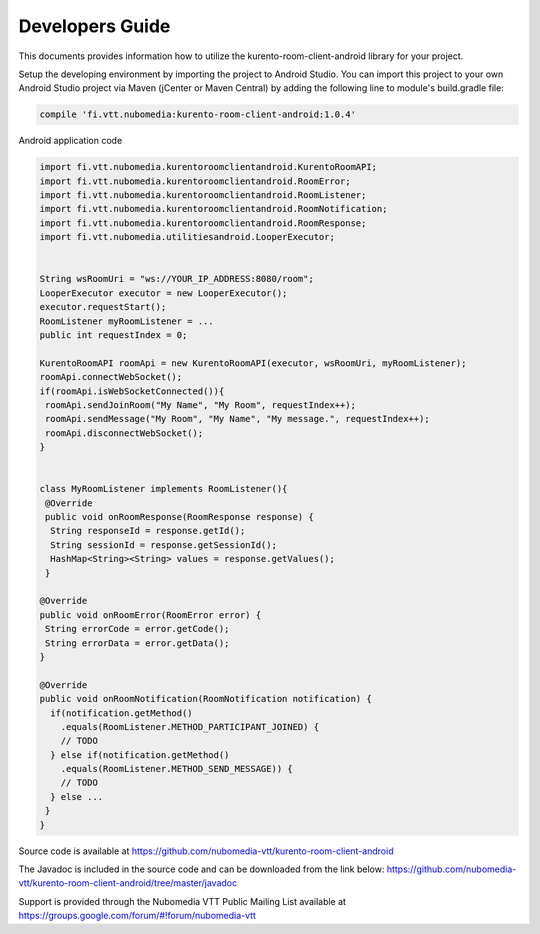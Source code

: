 %%%%%%%%%%%%%%%%
Developers Guide
%%%%%%%%%%%%%%%%

This documents provides information how to utilize the kurento-room-client-android library for your project.


Setup the developing environment by importing the project to Android Studio.
You can import this project to your own Android Studio project via Maven (jCenter or Maven Central) by adding the following line to module's build.gradle file:


.. code:: java

    compile 'fi.vtt.nubomedia:kurento-room-client-android:1.0.4'


Android application code

.. code:: java

    import fi.vtt.nubomedia.kurentoroomclientandroid.KurentoRoomAPI;
    import fi.vtt.nubomedia.kurentoroomclientandroid.RoomError;
    import fi.vtt.nubomedia.kurentoroomclientandroid.RoomListener;
    import fi.vtt.nubomedia.kurentoroomclientandroid.RoomNotification;
    import fi.vtt.nubomedia.kurentoroomclientandroid.RoomResponse;
    import fi.vtt.nubomedia.utilitiesandroid.LooperExecutor;
    
    
    String wsRoomUri = "ws://YOUR_IP_ADDRESS:8080/room";
    LooperExecutor executor = new LooperExecutor();
    executor.requestStart();
    RoomListener myRoomListener = ...
    public int requestIndex = 0;
    
    KurentoRoomAPI roomApi = new KurentoRoomAPI(executor, wsRoomUri, myRoomListener);
    roomApi.connectWebSocket();
    if(roomApi.isWebSocketConnected()){
     roomApi.sendJoinRoom("My Name", "My Room", requestIndex++);
     roomApi.sendMessage("My Room", "My Name", "My message.", requestIndex++);
     roomApi.disconnectWebSocket();
    }
    
    
    class MyRoomListener implements RoomListener(){
     @Override
     public void onRoomResponse(RoomResponse response) {
      String responseId = response.getId(); 
      String sessionId = response.getSessionId();
      HashMap<String><String> values = response.getValues();  
     }
    
    @Override
    public void onRoomError(RoomError error) {
     String errorCode = error.getCode();
     String errorData = error.getData();
    }
    
    @Override
    public void onRoomNotification(RoomNotification notification) {
      if(notification.getMethod()
        .equals(RoomListener.METHOD_PARTICIPANT_JOINED) {
        // TODO        
      } else if(notification.getMethod()
        .equals(RoomListener.METHOD_SEND_MESSAGE)) {
        // TODO
      } else ...
     }
    }
    

Source code is available at
https://github.com/nubomedia-vtt/kurento-room-client-android

The Javadoc is included in the source code and can be downloaded from the link below:
https://github.com/nubomedia-vtt/kurento-room-client-android/tree/master/javadoc 

Support is provided through the Nubomedia VTT Public Mailing List available at
https://groups.google.com/forum/#!forum/nubomedia-vtt





